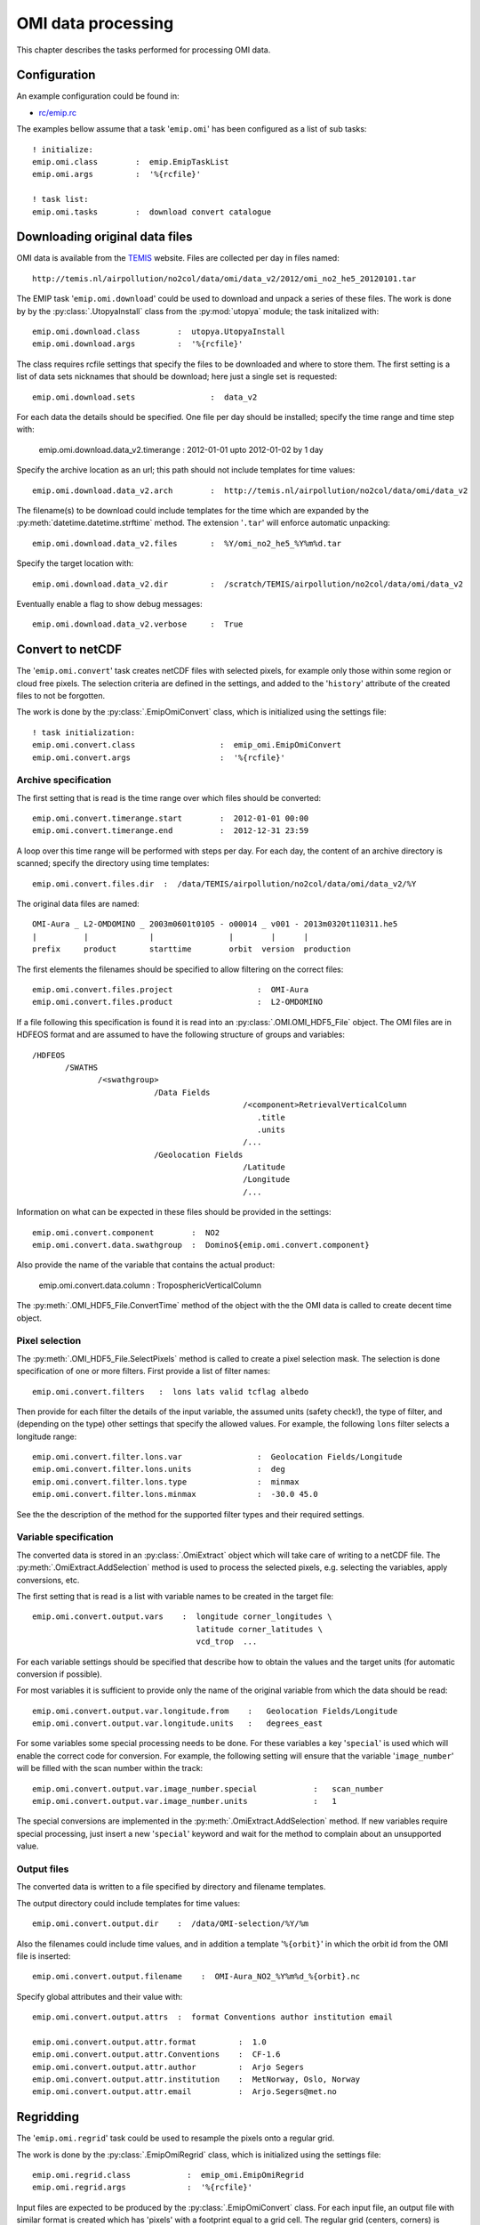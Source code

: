 
.. Documentation description.

.. Label between '.. _' and ':' ; use :ref:`text <label>` for reference
.. _omi-processing:

*******************
OMI data processing
*******************

This chapter describes the tasks performed for processing OMI data.


Configuration
=============

An example configuration could be found in:
  
* `rc/emip.rc <../../../rc/emip_omi.rc>`_

The examples bellow assume that a task '``emip.omi``' has been
configured as a list of sub tasks::

  ! initialize:
  emip.omi.class        :  emip.EmipTaskList
  emip.omi.args         :  '%{rcfile}'

  ! task list:
  emip.omi.tasks        :  download convert catalogue



Downloading original data files
===============================

OMI data is available from the `TEMIS <http://temis.nl/>`_ website.
Files are collected per day in files named::

  http://temis.nl/airpollution/no2col/data/omi/data_v2/2012/omi_no2_he5_20120101.tar

The EMIP task '``emip.omi.download``' could be used to download and unpack
a series of these files.
The work is done by by the :py:class:`.UtopyaInstall` class from the :py:mod:`utopya` module;
the task initalized with::

  emip.omi.download.class        :  utopya.UtopyaInstall
  emip.omi.download.args         :  '%{rcfile}'

The class requires rcfile settings that specify the files to be downloaded and
where to store them.
The first setting is a list of data sets nicknames that should be download;
here just a single set is requested::

  emip.omi.download.sets                :  data_v2

For each data the details should be specified.
One file per day should be installed; specify the time range and time step with:

  emip.omi.download.data_v2.timerange   :  2012-01-01 upto 2012-01-02 by 1 day

Specify the archive location as an url; this path should not include templates for time values::

  emip.omi.download.data_v2.arch        :  http://temis.nl/airpollution/no2col/data/omi/data_v2

The filename(s) to be download could include templates for the time
which are expanded by the :py:meth:`datetime.datetime.strftime` method.
The extension '``.tar``' will enforce automatic unpacking::

  emip.omi.download.data_v2.files       :  %Y/omi_no2_he5_%Y%m%d.tar

Specify the target location with::

  emip.omi.download.data_v2.dir         :  /scratch/TEMIS/airpollution/no2col/data/omi/data_v2

Eventually enable a flag to show debug messages::

  emip.omi.download.data_v2.verbose     :  True


Convert to netCDF
=================

The '``emip.omi.convert``' task creates netCDF files with selected pixels,
for example only those within some region or cloud free pixels.
The selection criteria are defined in the settings, and added
to the '``history``' attribute of the created files to not be forgotten.

The work is done by the :py:class:`.EmipOmiConvert` class,
which is initialized using the settings file::

  ! task initialization:
  emip.omi.convert.class                  :  emip_omi.EmipOmiConvert
  emip.omi.convert.args                   :  '%{rcfile}'
  
  
Archive specification
---------------------

The first setting that is read is the time range over which 
files should be converted::

  emip.omi.convert.timerange.start        :  2012-01-01 00:00
  emip.omi.convert.timerange.end          :  2012-12-31 23:59

A loop over this time range will be performed with steps per day.
For each day, the content of an archive directory is scanned;
specify the directory using time templates::

  emip.omi.convert.files.dir  :  /data/TEMIS/airpollution/no2col/data/omi/data_v2/%Y

The original data files are named::

    OMI-Aura _ L2-OMDOMINO _ 2003m0601t0105 - o00014 _ v001 - 2013m0320t110311.he5
    |          |             |                |        |      |
    prefix     product       starttime        orbit  version  production

The first elements the filenames should be specified to allow
filtering on the correct files::

  emip.omi.convert.files.project                  :  OMI-Aura
  emip.omi.convert.files.product                  :  L2-OMDOMINO

If a file following this specification is found it is read into an
:py:class:`.OMI.OMI_HDF5_File` object.
The OMI files are in HDFEOS format and are assumed to have
the following structure of groups and variables::

  /HDFEOS
         /SWATHS
                /<swathgroup>
                            /Data Fields
                                               /<component>RetrievalVerticalColumn
                                                  .title
                                                  .units
                                               /...
                            /Geolocation Fields
                                               /Latitude
                                               /Longitude
                                               /...

Information on what can be expected in these files should be provided
in the settings::

  emip.omi.convert.component        :  NO2
  emip.omi.convert.data.swathgroup  :  Domino${emip.omi.convert.component}

Also provide the name of the variable that contains the actual product:

  emip.omi.convert.data.column      :  TroposphericVerticalColumn

The :py:meth:`.OMI_HDF5_File.ConvertTime` method of the object
with the the OMI data is called to create decent time object.


Pixel selection
---------------
        
The :py:meth:`.OMI_HDF5_File.SelectPixels` method is called
to create a pixel selection mask.
The selection is done specification of one or more filters.
First provide a list of filter names::

  emip.omi.convert.filters   :  lons lats valid tcflag albedo

Then provide for each filter the details of the input variable,
the assumed units (safety check!), the type of filter,
and (depending on the type) other settings that specify the allowed values.
For example, the following ``lons`` filter selects a longitude range::

  emip.omi.convert.filter.lons.var                :  Geolocation Fields/Longitude
  emip.omi.convert.filter.lons.units              :  deg
  emip.omi.convert.filter.lons.type               :  minmax
  emip.omi.convert.filter.lons.minmax             :  -30.0 45.0
  
See the the description of the method for the supported filter types
and their required settings.


Variable specification
----------------------

The converted data is stored in an :py:class:`.OmiExtract` object
which will take care of writing to a netCDF file.
The :py:meth:`.OmiExtract.AddSelection` method is used to process
the selected pixels, e.g. selecting the variables, apply conversions, etc.

The first setting that is read is a list with variable names to be 
created in the target file::

  emip.omi.convert.output.vars    :  longitude corner_longitudes \
                                     latitude corner_latitudes \
                                     vcd_trop  ...

For each variable settings should be specified that describe 
how to obtain the values and the target units (for automatic conversion if possible).

For most variables it is sufficient to provide only the name of the original
variable from which the data should be read::

  emip.omi.convert.output.var.longitude.from    :   Geolocation Fields/Longitude
  emip.omi.convert.output.var.longitude.units   :   degrees_east

For some variables some special processing needs to be done.
For these variables a key '``special``' is used which will enable the 
correct code for conversion. For example, the following setting will
ensure that the variable '``image_number``' will be filled with the scan
number within the track::

  emip.omi.convert.output.var.image_number.special            :   scan_number
  emip.omi.convert.output.var.image_number.units              :   1

The special conversions are implemented in the :py:meth:`.OmiExtract.AddSelection` method.
If new variables require special processing, just insert a new '``special``' keyword
and wait for the method to complain about an unsupported value.


Output files
------------

The converted data is written to a file specified by directory
and filename templates.

The output directory could include templates for time values::

  emip.omi.convert.output.dir    :  /data/OMI-selection/%Y/%m

Also the filenames could include time values,
and in addition a template '``%{orbit}``' in which the orbit id
from the OMI file is inserted::

  emip.omi.convert.output.filename    :  OMI-Aura_NO2_%Y%m%d_%{orbit}.nc

Specify global attributes and their value with::

  emip.omi.convert.output.attrs  :  format Conventions author institution email

  emip.omi.convert.output.attr.format         :  1.0
  emip.omi.convert.output.attr.Conventions    :  CF-1.6
  emip.omi.convert.output.attr.author         :  Arjo Segers
  emip.omi.convert.output.attr.institution    :  MetNorway, Oslo, Norway
  emip.omi.convert.output.attr.email          :  Arjo.Segers@met.no




Regridding
==========

The '``emip.omi.regrid``' task could be used to resample the
pixels onto a regular grid.

The work is done by the :py:class:`.EmipOmiRegrid` class,
which is initialized using the settings file::

  emip.omi.regrid.class            :  emip_omi.EmipOmiRegrid
  emip.omi.regrid.args             :  '%{rcfile}'

Input files are expected to be produced by the
:py:class:`.EmipOmiConvert` class.
For each input file, an output file with similar format is created
which has 'pixels' with a footprint equal to a grid cell.
The regular grid (centers, corners) is saved as the 'track'.

The remapping is done by distributing the footprint polygon over the grid cells.
Each grid cell is therefore filled with a weighed sum of contributions from pixels
that (partly) overlap the cell:

.. math::
    y ~=~ \sum\limits_{i=1}^{npix} w_i x_i

The weights are relative to the area covered by a pixel, thus the more area of a cell
is covered by a pixel the more weight that pixel has.

Variables that start with '``sigma_``' are assumed to be error estimates.
The errors are assumed to be uncorrrelated between pixels, and therefore
the combined error could be computed as weighted sum over variances:

.. math::
    \sigma_y ~=~ \sqrt{ \sum\limits_{i=1}^{npix} w_i\ \sigma_{x,i}^2 }

See the class documentation for detailed configuration settings.



Catalogues
==========

The '``emip.omi.catalogue``' task could be used to create a catalogue
of figures extracted from the converted files.

.. figure:: figs/omi-catalogue.png
   :scale: 50 %
   :align: center
   :alt: OMI image catalogue
   
   *Example of image catalogue produced from converted OMI files.*

The work is done by the :py:class:`.EmipOmiCatalogue` class,
which is initialized using the settings file::

  emip.omi.catalogue.class            :  emip_omi.EmipOmiCatalogue
  emip.omi.catalogue.args             :  '%{rcfile}'

In the settings, specify a time range for which images should be created::

  emip.omi.catalogue.timerange.start  :  2012-01-01 00:00
  emip.omi.catalogue.timerange.end    :  2012-12-31 23:59

The images as well as an html index are written to a single directory
specified with::

  emip.omi.catalogue.dir    :  /data/OMI-selection/catalgoue

The location of the converted OMI files could be specified with
time templates and a filename filter::

  ! converted OMI files, absolute path or relative to catalogue:
  emip.omi.catalogue.input.filenames        :  ../%Y/%m/OMI-Aura_NO2_*.nc

Specify a list of variables to be plotted; usually this is the tropospheric
vertical column density that is the main product, but also variables might be
of interest::

  emip.omi.catalogue.vars                   :  vcd_trop

Per variable the maximum value for the color bar could be specified;
if not defined, the color bar is simply stretched to the maximum value
present in the data:

  emip.omi.catalogue.var.vcd_trop.vmax      :  20.0

Specify the domain of the map, projection is regular longitude/latitude:

  ! map domain (west east south north):
  emip.omi.catalogue.domain       :  -30 45 35 75

Enable the following flag to re-create existing files,
by default only non-existing files are created::

  emip.omi.catalogue.renew                  :  False

When finished, the :py:mod:`catalogue` module is used create index pages.
The url that should be loaded in a browser is shown::

  Point your browser to :
    file:///data/OMI-selection/catalgoue/index.html

